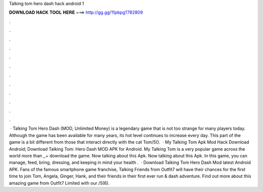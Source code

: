 Talking tom hero dash hack android 1

𝐃𝐎𝐖𝐍𝐋𝐎𝐀𝐃 𝐇𝐀𝐂𝐊 𝐓𝐎𝐎𝐋 𝐇𝐄𝐑𝐄 ===> http://gg.gg/11pbpg?782809

.

.

.

.

.

.

.

.

.

.

.

.

 · Talking Tom Hero Dash (MOD, Unlimited Money) is a legendary game that is not too strange for many players today. Although the game has been available for many years, its hot level continues to increase every day. This part of the game is a bit different from those that interact directly with the cat Tom/5().  · My Talking Tom Apk Mod Hack Download Android; Download Talking Tom: Hero Dash MOD APK for Android. My Talking Tom is a very popular game across the world more than ,,+ download the game. Now talking about this Apk. Now talking about this Apk. In this game, you can manage, feed, bring, dressing, and keeping in mind your health .  · Download Talking Tom Hero Dash Mod latest Android APK. Fans of the famous smartphone game franchise, Talking Friends from Outfit7 will have their chances for the first time to join Tom, Angela, Ginger, Hank, and their friends in their first ever run & dash adventure. Find out more about this amazing game from Outfit7 Limited with our /5(6).